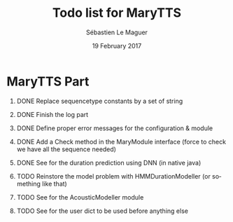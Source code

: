 #+TITLE: Todo list for MaryTTS
#+AUTHOR: Sébastien Le Maguer
#+EMAIL: slemaguer@coli.uni-saarland.de
#+DATE: 19 February 2017
#+DESCRIPTION:
#+KEYWORDS:
#+LANGUAGE:  fr
#+OPTIONS:   H:1 num:t toc:nil  \n:nil @:t ::t |:t ^:t -:t f:t *:t <:t
#+SELECT_TAGS: export
#+EXCLUDE_TAGS: noexport
#+HTML_HEAD: <link rel="stylesheet" type="text/css" href="http://www.coli.uni-saarland.de/~slemaguer/default.css" />

* MaryTTS Part
:PROPERTIES:
:CATEGORY: tools
:END:
** DONE Replace sequencetype constants by a set of string
CLOSED: [2017-10-23 Mon 20:58] SCHEDULED: <2017-10-23 Mon>
** DONE Finish the log part
CLOSED: [2017-11-06 Mon 16:20]
** DONE Define proper error messages for the configuration & module
CLOSED: [2017-11-06 Mon 16:23]
** DONE Add a Check method in the MaryModule interface (force to check we have all the sequence needed)
CLOSED: [2017-11-06 Mon 18:00]
** DONE See for the duration prediction using DNN (in native java)
CLOSED: [2018-04-03 Tue 08:23]
** TODO Reinstore the model problem with HMMDurationModeller (or something like that)
** TODO See for the AcousticModeller module
** TODO See for the user dict to be used before anything else
* COMMENT some extra configuration
